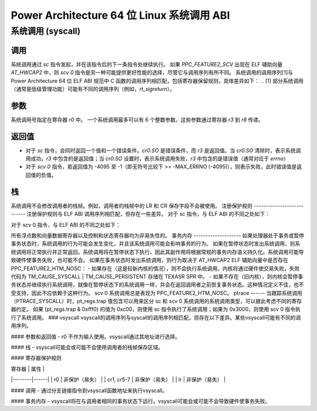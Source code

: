 ===============================================
Power Architecture 64 位 Linux 系统调用 ABI
===============================================

系统调用 (syscall)
=======

调用
----------
系统调用通过 `sc` 指令发起，并在该指令后的下一条指令处继续执行。
如果 `PPC_FEATURE2_SCV` 出现在 ELF 辅助向量 `AT_HWCAP2` 中，则 `scv 0` 指令是另一种可能提供更好性能的选择，尽管它与调用序列有所不同。
系统调用的调用序列\[1\]与 Power Architecture 64 位 ELF ABI 规范中 C 函数的调用序列相匹配，包括寄存器保留规则，具体差异如下：
.. [1] 部分系统调用（通常是低级管理功能）可能有不同的调用序列（例如，`rt_sigreturn`）。

参数
----------
系统调用号指定在寄存器 `r0` 中。
一个系统调用最多可以有 6 个整数参数，这些参数通过寄存器 `r3` 到 `r8` 传递。

返回值
------------
- 对于 `sc` 指令，会同时返回一个值和一个错误条件。`cr0.SO` 是错误条件，而 `r3` 是返回值。当 `cr0.SO` 清除时，表示系统调用成功，`r3` 中包含的是返回值；当 `cr0.SO` 设置时，表示系统调用失败，`r3` 中包含的是错误值（通常对应于 `errno`）
- 对于 `scv 0` 指令，若返回值为 -4095 至 -1（即无符号比较下 >= -MAX_ERRNO (-4095)），则表示失败，此时错误值是返回值的负值。

栈
-----
系统调用不会修改调用者的栈帧。例如，调用者的栈帧中的 LR 和 CR 保存字段不会被使用。
注册保护规则
---------------------------
注册保护规则与 ELF ABI 调用序列相匹配，但存在一些差异。
对于 sc 指令，与 ELF ABI 的不同之处如下：

+--------------+--------------------+-----------------------------------------+
| 寄存器       | 保护规则           | 目的                                    |
+==============+====================+=========================================+
| r0           | 易失性             | （系统调用编号。）                      |
+--------------+--------------------+-----------------------------------------+
| r3           | 易失性             | （参数 1 及返回值。）                    |
+--------------+--------------------+-----------------------------------------+
| r4-r8        | 易失性             | （参数 2-6。）                          |
+--------------+--------------------+-----------------------------------------+
| cr0          | 易失性             | （cr0.SO 是返回的错误条件。）            |
+--------------+--------------------+-----------------------------------------+
| cr1, cr5-7   | 非易失性           |                                         |
+--------------+--------------------+-----------------------------------------+
| lr           | 非易失性           |                                         |
+--------------+--------------------+-----------------------------------------+

对于 scv 0 指令，与 ELF ABI 的不同之处如下：

+--------------+--------------------+-----------------------------------------+
| 寄存器       | 保护规则           | 目的                                    |
+==============+====================+=========================================+
| r0           | 易失性             | （系统调用编号。）                      |
+--------------+--------------------+-----------------------------------------+
| r3           | 易失性             | （参数 1 及返回值。）                    |
+--------------+--------------------+-----------------------------------------+
| r4-r8        | 易失性             | （参数 2-6。）                          |
+--------------+--------------------+-----------------------------------------+

所有浮点数和向量数据寄存器以及控制和状态寄存器均为非易失性的。
事务内存
--------------------
如果处理器处于事务或暂停事务状态时，系统调用的行为可能会发生变化，并且该系统调用可能会影响事务的行为。
如果在暂停状态时发出系统调用，则系统调用将正常执行并正常返回。系统调用将在暂停状态下执行，因此其副作用将根据常规的事务内存语义持久化。系统调用可能导致硬件使事务失败，也可能不会。
如果在事务状态时发出系统调用，则行为取决于 AT_HWCAP2 ELF 辅助向量中是否存在 PPC_FEATURE2_HTM_NOSC：
- 如果存在（这是较新内核的情况），则不会执行系统调用，内核将通过硬件使交易失败，失败代码为 TM_CAUSE_SYSCALL | TM_CAUSE_PERSISTENT 存储在 TEXASR SPR 中。
- 如果不存在（旧内核），则内核会暂停事务状态并继续执行系统调用，就像在暂停状态下的系统调用一样，并会在返回调用者之前恢复事务状态。这种情况定义不佳，也不受支持，因此不应依赖于这种行为。
scv 0 系统调用总是表现为 PPC_FEATURE2_HTM_NOSC。
ptrace
------
当跟踪系统调用（PTRACE_SYSCALL）时，pt_regs.trap 值包含可以用来区分 sc 和 scv 0 系统调用的系统调用类型，可以据此考虑不同的寄存器约定。
如果 (pt_regs.trap & 0xfff0) 的值为 0xc00，则使用 sc 指令执行了系统调用；如果为 0x3000，则使用 scv 0 指令执行了系统调用。
### vsyscall
vsyscall的调用序列与syscall的调用序列相匹配，但存在以下差异。某些vsyscall可能有不同的调用序列。

#### 参数和返回值
- r0 不作为输入使用。vsyscall通过其地址进行选择。

#### 栈
- vsyscall可能会或可能不会使用调用者的栈帧保存区域。

#### 寄存器保护规则

| 寄存器 | 属性 |
|--------|------|
| r0     | 非保护（易失） |
| cr1, cr5-7 | 非保护（易失） |
| lr     | 非保护（易失） |

#### 调用
- 通过分支链接指令到vsyscall函数地址来执行vsyscall。

#### 事务内存
- vsyscall将在与调用者相同的事务状态下运行。vsyscall可能会或可能不会导致硬件使事务失败。
